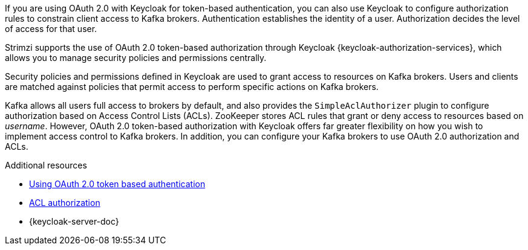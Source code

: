 // Module included in the following assemblies:
//
// assembly-oauth-authorization.adoc

[id='con-oauth-authorization-intro_{context}']
If you are using OAuth 2.0 with Keycloak for token-based authentication,
you can also use Keycloak to configure authorization rules to constrain client access to Kafka brokers.
Authentication establishes the identity of a user.
Authorization decides the level of access for that user.

Strimzi supports the use of OAuth 2.0 token-based authorization through Keycloak {keycloak-authorization-services},
which allows you to manage security policies and permissions centrally.

Security policies and permissions defined in Keycloak are used to grant access to resources on Kafka brokers.
Users and clients are matched against policies that permit access to perform specific actions on Kafka brokers.

Kafka allows all users full access to brokers by default,
and also provides the `SimpleAclAuthorizer` plugin to configure authorization based on Access Control Lists (ACLs).
ZooKeeper stores ACL rules that grant or deny access to resources based on _username_.
However, OAuth 2.0 token-based authorization with  Keycloak offers far greater flexibility on how you wish to implement access control to Kafka brokers.
In addition, you can configure your Kafka brokers to use OAuth 2.0 authorization and ACLs.

.Additional resources

* xref:assembly-oauth-authentication_str[Using OAuth 2.0 token based authentication]
* xref:simple-acl-{context}[ACL authorization]
* {keycloak-server-doc}
